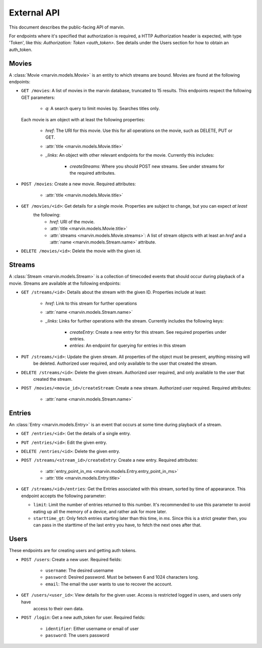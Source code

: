External API
============

This document describes the public-facing API of marvin.

For endpoints where it's specified that authorization is required, a HTTP Authorization header is expected,
with type 'Token', like this: `Authorization: Token <auth_token>`. See details under the Users section for
how to obtain an auth_token.


Movies
------

A :class:`Movie <marvin.models.Movie>` is an entity to which streams are bound. Movies are found at the following
endpoints:

* ``GET /movies``: A list of movies in the marvin database, truncated to 15 results. This endpoints respect the
  following GET parameters:

    * `q`: A search query to limit movies by. Searches titles only.

  Each movie is am object with at least the following properties:

    * `href`: The URI for this movie. Use this for all operations on the movie, such as DELETE, PUT or GET.
    * :attr:`title <marvin.models.Movie.title>`
    * `_links`: An object with other relevant endpoints for the movie. Currently this includes:

        * `createStreams`: Where you should POST new streams. See under streams for the required attributes.

* ``POST /movies``: Create a new movie. Required attributes:

    * :attr:`title <marvin.models.Movie.title>`

* ``GET /movies/<id>``: Get details for a single movie. Properties are subject to change, but you can expect *at least*
   the following:
    * `href`: URI of the movie.
    * :attr:`title <marvin.models.Movie.title>`
    * :attr:`streams <marvin.models.Movie.streams>`: A list of stream objects with at least an
      `href` and a :attr:`name <marvin.models.Stream.name>` attribute.

* ``DELETE /movies/<id>``: Delete the movie with the given id.


Streams
-------

A :class:`Stream <marvin.models.Stream>` is a collection of timecoded events that should occur during playback of a
movie. Streams are available at the following endpoints:

* ``GET /streams/<id>``: Details about the stream with the given ID. Properties include at least:

    * `href`: Link to this stream for further operations
    * :attr:`name <marvin.models.Stream.name>`
    * `_links`: Links for further operations with the stream. Currently includes the following keys:

        * `createEntry`: Create a new entry for this stream. See required properties under entries.
        * `entries`: An endpoint for querying for entries in this stream

* ``PUT /streams/<id>``: Update the given stream. All properties of the object must be present, anything missing will
    be deleted. Authorized user required, and only available to the user that created the stream.

* ``DELETE /streams/<id>``: Delete the given stream. Authorized user required, and only available to the user that
    created the stream.

* ``POST /movies/<movie_id>/createStream``: Create a new stream. Authorized user required. Required attributes:

    * :attr:`name <marvin.models.Stream.name>`


Entries
-------

An :class:`Entry <marvin.models.Entry>` is an event that occurs at some time during playback of a stream.

* ``GET /entries/<id>``: Get the details of a single entry.

* ``PUT /entries/<id>``: Edit the given entry.

* ``DELETE /entries/<id>``: Delete the given entry.

* ``POST /streams/<stream_id>/createEntry``: Create a new entry. Required attributes:

    * :attr:`entry_point_in_ms <marvin.models.Entry.entry_point_in_ms>`
    * :attr:`title <marvin.models.Entry.title>`

* ``GET /streams/<id>/entries``: Get the Entries associated with this stream, sorted by time of appearance. This
  endpoint accepts the following parameter:

  * ``limit``: Limit the number of entries returned to this number. It's recommended to use this parameter to
    avoid eating up all the memory of a device, and rather ask for more later.
  * ``starttime_gt``: Only fetch entries starting later than this time, in `ms`. Since this is a strict greater then,
    you can pass in the starttime of the last entry you have, to fetch the next ones after that.


Users
-----

These endpoints are for creating users and getting auth tokens.

* ``POST /users``: Create a new user. Required fields:

    * ``username``: The desired username
    * ``password``: Desired password. Must be between 6 and 1024 characters long.
    * ``email``: The email the user wants to use to recover the account.

* ``GET /users/<user_id>``: View details for the given user. Access is restricted logged in users, and users only have
    access to their own data.

* ``POST /login``: Get a new auth_token for user. Required fields:

    * ``identifier``: Either username or email of user
    * ``password``: The users password
